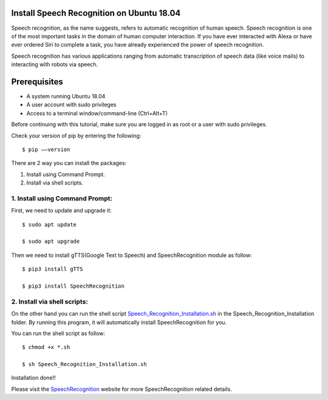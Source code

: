 Install Speech Recognition on Ubuntu 18.04
------------------------------------------------
Speech recognition, as the name suggests, refers to automatic recognition of human speech.
Speech recognition is one of the most important tasks in the domain of human computer interaction.
If you have ever interacted with Alexa or have ever ordered Siri to complete a task, you have
already experienced the power of speech recognition.

Speech recognition has various applications ranging from automatic transcription of speech data
(like voice mails) to interacting with robots via speech.

Prerequisites
--------------
* A system running Ubuntu 18.04
* A user account with sudo privileges
* Access to a terminal window/command-line (Ctrl+Alt+T)

Before continuing with this tutorial, make sure you are logged in as root or a user with sudo
privileges.

Check your version of pip by entering the following::

    $ pip ––version

There are 2 way you can install the packages:

1. Install using Command Prompt.
2. Install via shell scripts.

1. Install using Command Prompt:
*********************************
First, we need to update and upgrade it::

    $ sudo apt update

    $ sudo apt upgrade

Then we need to install gTTS(Google Text to Speech) and SpeechRecognition module as follow::

    $ pip3 install gTTS

    $ pip3 install SpeechRecognition

2. Install via shell scripts:
*********************************
On the other hand you can run the shell script Speech_Recognition_Installation.sh_ in the
Speech_Recognition_Installation folder. By running this program, it will automatically install
SpeechRecognition for you.

.. _Speech_Recognition_Installation.sh: https://github.com/ripanmukherjee/Robotic-Greeter/blob/master/Installation_Documents/Speech_Recognition_Installation/Speech_Recognition_Installation.sh

You can run the shell script as follow::

    $ chmod +x *.sh

    $ sh Speech_Recognition_Installation.sh

Installation done!!

Please visit the SpeechRecognition_ website for more SpeechRecognition related details.

.. _SpeechRecognition: https://pypi.org/project/SpeechRecognition/